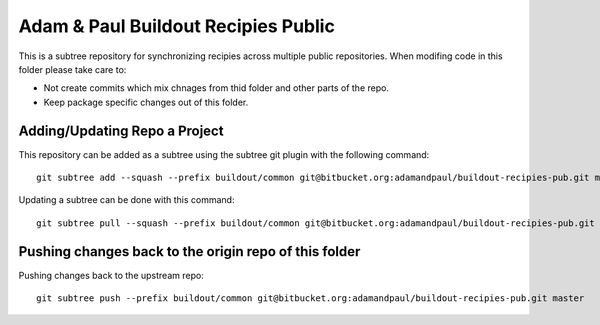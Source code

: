 ====================================
Adam & Paul Buildout Recipies Public
====================================

This is a subtree repository for synchronizing recipies across multiple public
repositories. When modifing code in this folder please take care to:

- Not create commits which mix chnages from thid folder and other parts of the
  repo.

- Keep package specific changes out of this folder.

Adding/Updating Repo a Project
==============================

This repository can be added as a subtree using the subtree git plugin
with the following command::

    git subtree add --squash --prefix buildout/common git@bitbucket.org:adamandpaul/buildout-recipies-pub.git master

Updating a subtree can be done with this command::

    git subtree pull --squash --prefix buildout/common git@bitbucket.org:adamandpaul/buildout-recipies-pub.git master

Pushing changes back to the origin repo of this folder
======================================================

Pushing changes back to the upstream repo::

    git subtree push --prefix buildout/common git@bitbucket.org:adamandpaul/buildout-recipies-pub.git master
